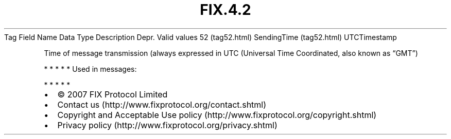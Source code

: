 .TH FIX.4.2 "" "" "Tag #52"
Tag
Field Name
Data Type
Description
Depr.
Valid values
52 (tag52.html)
SendingTime (tag52.html)
UTCTimestamp
.PP
Time of message transmission (always expressed in UTC (Universal
Time Coordinated, also known as “GMT”)
.PP
   *   *   *   *   *
Used in messages:
.PP
   *   *   *   *   *
.PP
.PP
.IP \[bu] 2
© 2007 FIX Protocol Limited
.IP \[bu] 2
Contact us (http://www.fixprotocol.org/contact.shtml)
.IP \[bu] 2
Copyright and Acceptable Use policy (http://www.fixprotocol.org/copyright.shtml)
.IP \[bu] 2
Privacy policy (http://www.fixprotocol.org/privacy.shtml)
